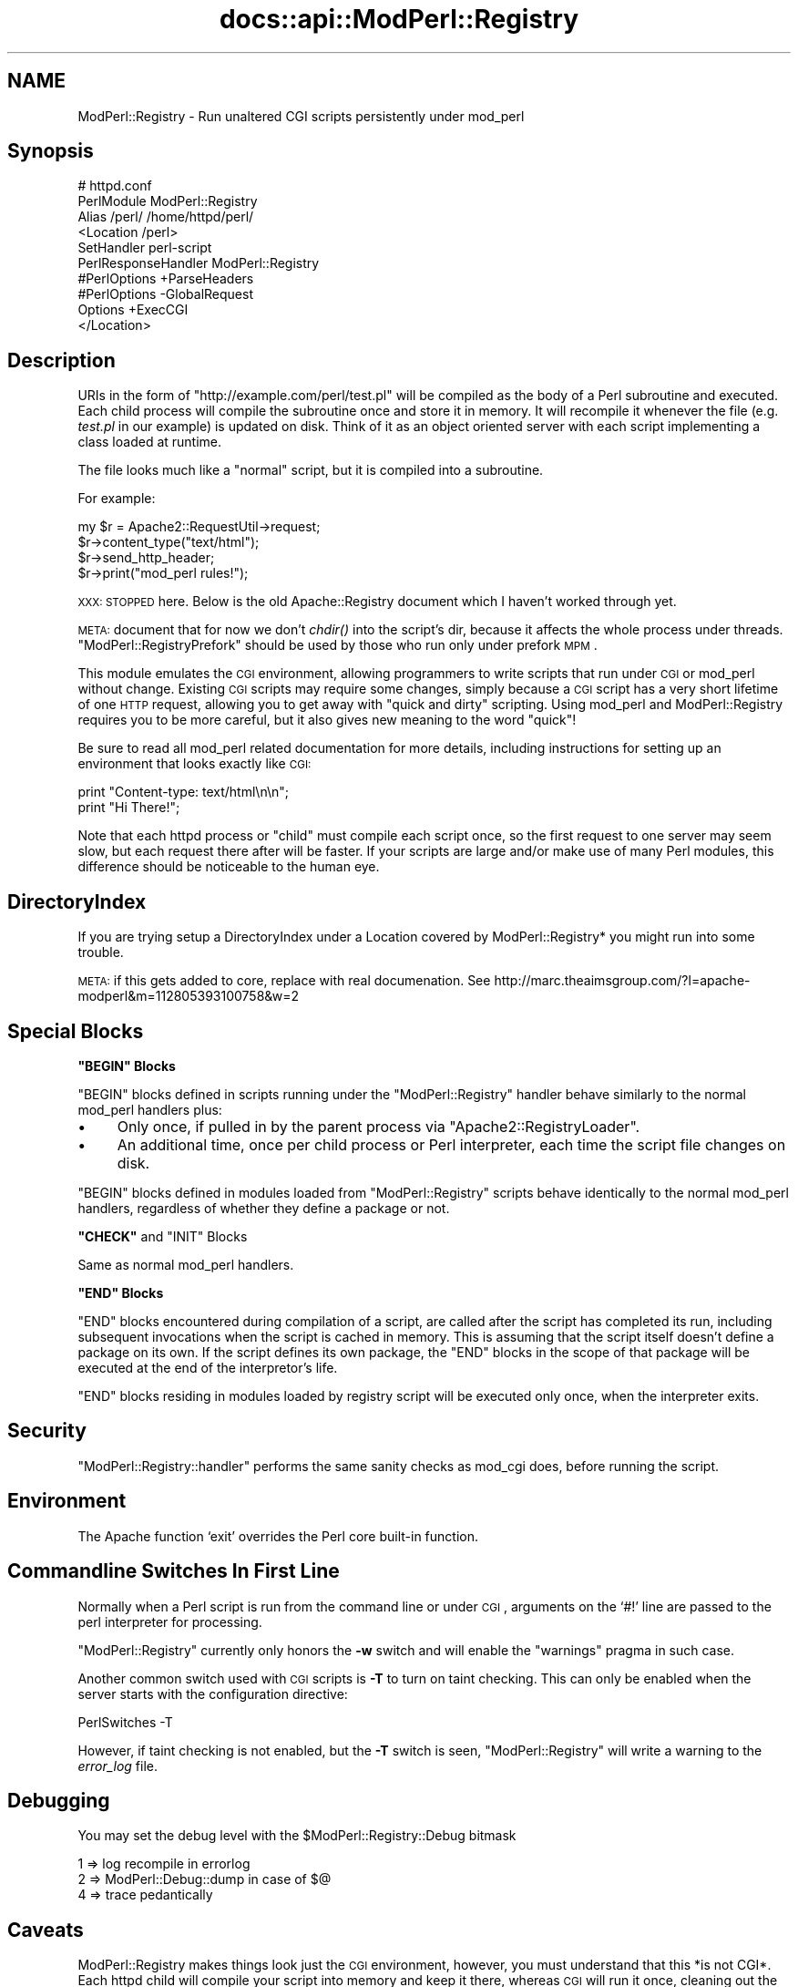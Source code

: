 .\" Automatically generated by Pod::Man v1.37, Pod::Parser v1.35
.\"
.\" Standard preamble:
.\" ========================================================================
.de Sh \" Subsection heading
.br
.if t .Sp
.ne 5
.PP
\fB\\$1\fR
.PP
..
.de Sp \" Vertical space (when we can't use .PP)
.if t .sp .5v
.if n .sp
..
.de Vb \" Begin verbatim text
.ft CW
.nf
.ne \\$1
..
.de Ve \" End verbatim text
.ft R
.fi
..
.\" Set up some character translations and predefined strings.  \*(-- will
.\" give an unbreakable dash, \*(PI will give pi, \*(L" will give a left
.\" double quote, and \*(R" will give a right double quote.  | will give a
.\" real vertical bar.  \*(C+ will give a nicer C++.  Capital omega is used to
.\" do unbreakable dashes and therefore won't be available.  \*(C` and \*(C'
.\" expand to `' in nroff, nothing in troff, for use with C<>.
.tr \(*W-|\(bv\*(Tr
.ds C+ C\v'-.1v'\h'-1p'\s-2+\h'-1p'+\s0\v'.1v'\h'-1p'
.ie n \{\
.    ds -- \(*W-
.    ds PI pi
.    if (\n(.H=4u)&(1m=24u) .ds -- \(*W\h'-12u'\(*W\h'-12u'-\" diablo 10 pitch
.    if (\n(.H=4u)&(1m=20u) .ds -- \(*W\h'-12u'\(*W\h'-8u'-\"  diablo 12 pitch
.    ds L" ""
.    ds R" ""
.    ds C` ""
.    ds C' ""
'br\}
.el\{\
.    ds -- \|\(em\|
.    ds PI \(*p
.    ds L" ``
.    ds R" ''
'br\}
.\"
.\" If the F register is turned on, we'll generate index entries on stderr for
.\" titles (.TH), headers (.SH), subsections (.Sh), items (.Ip), and index
.\" entries marked with X<> in POD.  Of course, you'll have to process the
.\" output yourself in some meaningful fashion.
.if \nF \{\
.    de IX
.    tm Index:\\$1\t\\n%\t"\\$2"
..
.    nr % 0
.    rr F
.\}
.\"
.\" For nroff, turn off justification.  Always turn off hyphenation; it makes
.\" way too many mistakes in technical documents.
.hy 0
.if n .na
.\"
.\" Accent mark definitions (@(#)ms.acc 1.5 88/02/08 SMI; from UCB 4.2).
.\" Fear.  Run.  Save yourself.  No user-serviceable parts.
.    \" fudge factors for nroff and troff
.if n \{\
.    ds #H 0
.    ds #V .8m
.    ds #F .3m
.    ds #[ \f1
.    ds #] \fP
.\}
.if t \{\
.    ds #H ((1u-(\\\\n(.fu%2u))*.13m)
.    ds #V .6m
.    ds #F 0
.    ds #[ \&
.    ds #] \&
.\}
.    \" simple accents for nroff and troff
.if n \{\
.    ds ' \&
.    ds ` \&
.    ds ^ \&
.    ds , \&
.    ds ~ ~
.    ds /
.\}
.if t \{\
.    ds ' \\k:\h'-(\\n(.wu*8/10-\*(#H)'\'\h"|\\n:u"
.    ds ` \\k:\h'-(\\n(.wu*8/10-\*(#H)'\`\h'|\\n:u'
.    ds ^ \\k:\h'-(\\n(.wu*10/11-\*(#H)'^\h'|\\n:u'
.    ds , \\k:\h'-(\\n(.wu*8/10)',\h'|\\n:u'
.    ds ~ \\k:\h'-(\\n(.wu-\*(#H-.1m)'~\h'|\\n:u'
.    ds / \\k:\h'-(\\n(.wu*8/10-\*(#H)'\z\(sl\h'|\\n:u'
.\}
.    \" troff and (daisy-wheel) nroff accents
.ds : \\k:\h'-(\\n(.wu*8/10-\*(#H+.1m+\*(#F)'\v'-\*(#V'\z.\h'.2m+\*(#F'.\h'|\\n:u'\v'\*(#V'
.ds 8 \h'\*(#H'\(*b\h'-\*(#H'
.ds o \\k:\h'-(\\n(.wu+\w'\(de'u-\*(#H)/2u'\v'-.3n'\*(#[\z\(de\v'.3n'\h'|\\n:u'\*(#]
.ds d- \h'\*(#H'\(pd\h'-\w'~'u'\v'-.25m'\f2\(hy\fP\v'.25m'\h'-\*(#H'
.ds D- D\\k:\h'-\w'D'u'\v'-.11m'\z\(hy\v'.11m'\h'|\\n:u'
.ds th \*(#[\v'.3m'\s+1I\s-1\v'-.3m'\h'-(\w'I'u*2/3)'\s-1o\s+1\*(#]
.ds Th \*(#[\s+2I\s-2\h'-\w'I'u*3/5'\v'-.3m'o\v'.3m'\*(#]
.ds ae a\h'-(\w'a'u*4/10)'e
.ds Ae A\h'-(\w'A'u*4/10)'E
.    \" corrections for vroff
.if v .ds ~ \\k:\h'-(\\n(.wu*9/10-\*(#H)'\s-2\u~\d\s+2\h'|\\n:u'
.if v .ds ^ \\k:\h'-(\\n(.wu*10/11-\*(#H)'\v'-.4m'^\v'.4m'\h'|\\n:u'
.    \" for low resolution devices (crt and lpr)
.if \n(.H>23 .if \n(.V>19 \
\{\
.    ds : e
.    ds 8 ss
.    ds o a
.    ds d- d\h'-1'\(ga
.    ds D- D\h'-1'\(hy
.    ds th \o'bp'
.    ds Th \o'LP'
.    ds ae ae
.    ds Ae AE
.\}
.rm #[ #] #H #V #F C
.\" ========================================================================
.\"
.IX Title "docs::api::ModPerl::Registry 3"
.TH docs::api::ModPerl::Registry 3 "2007-11-12" "perl v5.8.9" "User Contributed Perl Documentation"
.SH "NAME"
ModPerl::Registry \- Run unaltered CGI scripts persistently under mod_perl
.SH "Synopsis"
.IX Header "Synopsis"
.Vb 10
\&  # httpd.conf
\&  PerlModule ModPerl::Registry
\&  Alias /perl/ /home/httpd/perl/
\&  <Location /perl>
\&      SetHandler perl-script
\&      PerlResponseHandler ModPerl::Registry
\&      #PerlOptions +ParseHeaders
\&      #PerlOptions -GlobalRequest
\&      Options +ExecCGI
\&  </Location>
.Ve
.SH "Description"
.IX Header "Description"
URIs in the form of \f(CW\*(C`http://example.com/perl/test.pl\*(C'\fR will be
compiled as the body of a Perl subroutine and executed.  Each child
process will compile the subroutine once and store it in memory. It
will recompile it whenever the file (e.g. \fItest.pl\fR in our example)
is updated on disk.  Think of it as an object oriented server with
each script implementing a class loaded at runtime.
.PP
The file looks much like a \*(L"normal\*(R" script, but it is compiled into a
subroutine.
.PP
For example:
.PP
.Vb 4
\&  my $r = Apache2::RequestUtil->request;
\&  $r->content_type("text/html");
\&  $r->send_http_header;
\&  $r->print("mod_perl rules!");
.Ve
.PP
\&\s-1XXX:\s0 \s-1STOPPED\s0 here. Below is the old Apache::Registry document which I
haven't worked through yet.
.PP
\&\s-1META:\s0 document that for now we don't \fIchdir()\fR into the script's dir,
because it affects the whole process under
threads. \f(CW\*(C`ModPerl::RegistryPrefork\*(C'\fR
should be used by those who run only under prefork \s-1MPM\s0.
.PP
This module emulates the \s-1CGI\s0 environment, allowing programmers to
write scripts that run under \s-1CGI\s0 or mod_perl without change.  Existing
\&\s-1CGI\s0 scripts may require some changes, simply because a \s-1CGI\s0 script has
a very short lifetime of one \s-1HTTP\s0 request, allowing you to get away
with \*(L"quick and dirty\*(R" scripting.  Using mod_perl and ModPerl::Registry
requires you to be more careful, but it also gives new meaning to the
word \*(L"quick\*(R"!
.PP
Be sure to read all mod_perl related documentation for more details,
including instructions for setting up an environment that looks
exactly like \s-1CGI:\s0
.PP
.Vb 2
\& print "Content-type: text/html\en\en";
\& print "Hi There!";
.Ve
.PP
Note that each httpd process or \*(L"child\*(R" must compile each script once,
so the first request to one server may seem slow, but each request
there after will be faster.  If your scripts are large and/or make use
of many Perl modules, this difference should be noticeable to the
human eye.
.SH "DirectoryIndex"
.IX Header "DirectoryIndex"
If you are trying setup a DirectoryIndex under a Location
covered by ModPerl::Registry* you might run into some trouble.
.PP
\&\s-1META:\s0 if this gets added to core, replace with real documenation.
See http://marc.theaimsgroup.com/?l=apache\-modperl&m=112805393100758&w=2
.SH "Special Blocks"
.IX Header "Special Blocks"
.ie n .Sh """BEGIN"" Blocks"
.el .Sh "\f(CWBEGIN\fP Blocks"
.IX Subsection "BEGIN Blocks"
\&\f(CW\*(C`BEGIN\*(C'\fR blocks defined in scripts running under the
\&\f(CW\*(C`ModPerl::Registry\*(C'\fR handler behave similarly to the normal mod_perl handlers plus:
.IP "\(bu" 4
Only once, if pulled in by the parent process via
\&\f(CW\*(C`Apache2::RegistryLoader\*(C'\fR.
.IP "\(bu" 4
An additional time, once per child process or Perl interpreter, each
time the script file changes on disk.
.PP
\&\f(CW\*(C`BEGIN\*(C'\fR blocks defined in modules loaded from \f(CW\*(C`ModPerl::Registry\*(C'\fR
scripts behave identically to the normal mod_perl handlers, regardless
of whether they define a package or not.
.ie n .Sh """CHECK""\fP and \f(CW""INIT"" Blocks"
.el .Sh "\f(CWCHECK\fP and \f(CWINIT\fP Blocks"
.IX Subsection "CHECK and INIT Blocks"
Same as normal mod_perl handlers.
.ie n .Sh """END"" Blocks"
.el .Sh "\f(CWEND\fP Blocks"
.IX Subsection "END Blocks"
\&\f(CW\*(C`END\*(C'\fR blocks encountered during compilation of a script, are called
after the script has completed its run, including subsequent
invocations when the script is cached in memory. This is assuming that
the script itself doesn't define a package on its own. If the script
defines its own package, the \f(CW\*(C`END\*(C'\fR blocks in the scope of that
package will be executed at the end of the interpretor's life.
.PP
\&\f(CW\*(C`END\*(C'\fR blocks residing in modules loaded by registry script will be
executed only once, when the interpreter exits.
.SH "Security"
.IX Header "Security"
\&\f(CW\*(C`ModPerl::Registry::handler\*(C'\fR performs the same sanity checks as
mod_cgi does, before running the script.
.SH "Environment"
.IX Header "Environment"
The Apache function `exit' overrides the Perl core built-in function.
.SH "Commandline Switches In First Line"
.IX Header "Commandline Switches In First Line"
Normally when a Perl script is run from the command line or under \s-1CGI\s0,
arguments on the `#!' line are passed to the perl interpreter for processing.
.PP
\&\f(CW\*(C`ModPerl::Registry\*(C'\fR currently only honors the \fB\-w\fR switch and will
enable the \f(CW\*(C`warnings\*(C'\fR pragma in such case.
.PP
Another common switch used with \s-1CGI\s0 scripts is \fB\-T\fR to turn on taint
checking.  This can only be enabled when the server starts with the
configuration directive:
.PP
.Vb 1
\& PerlSwitches -T
.Ve
.PP
However, if taint checking is not enabled, but the \fB\-T\fR switch is
seen, \f(CW\*(C`ModPerl::Registry\*(C'\fR will write a warning to the \fIerror_log\fR
file.
.SH "Debugging"
.IX Header "Debugging"
You may set the debug level with the \f(CW$ModPerl::Registry::Debug\fR bitmask
.PP
.Vb 3
\& 1 => log recompile in errorlog
\& 2 => ModPerl::Debug::dump in case of $@
\& 4 => trace pedantically
.Ve
.SH "Caveats"
.IX Header "Caveats"
ModPerl::Registry makes things look just the \s-1CGI\s0 environment, however, you
must understand that this *is not CGI*.  Each httpd child will compile
your script into memory and keep it there, whereas \s-1CGI\s0 will run it once,
cleaning out the entire process space.  Many times you have heard
"always use \f(CW\*(C`\-w\*(C'\fR, always use \f(CW\*(C`\-w\*(C'\fR and 'use strict'".
This is more important here than anywhere else!
.SH "Authors"
.IX Header "Authors"
Andreas J. Koenig, Doug MacEachern and Stas Bekman.
.SH "See Also"
.IX Header "See Also"
\&\f(CW\*(C`ModPerl::RegistryCooker\*(C'\fR,
\&\f(CW\*(C`ModPerl::RegistryBB\*(C'\fR and
\&\f(CW\*(C`ModPerl::PerlRun\*(C'\fR.
